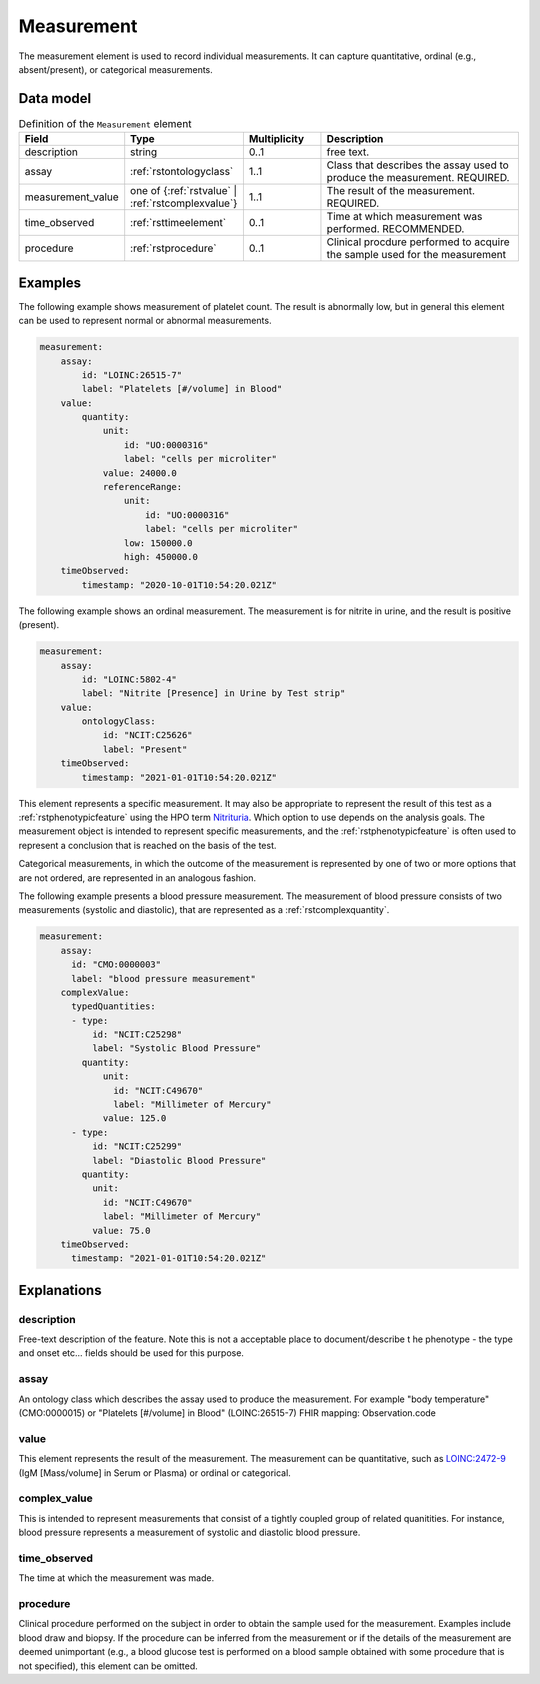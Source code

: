 .. _rstmeasurement:

###########
Measurement
###########

The measurement element is used to record individual measurements. It can capture
quantitative, ordinal (e.g., absent/present), or categorical measurements.


Data model
##########


.. list-table:: Definition  of the ``Measurement`` element
   :widths: 25 25 25 75
   :header-rows: 1

   * - Field
     - Type
     - Multiplicity
     - Description
   * - description
     - string
     - 0..1
     - free text.
   * - assay
     - :ref:`rstontologyclass`
     - 1..1
     - Class that describes the assay used to produce the measurement. REQUIRED.
   * - measurement_value
     - one of {:ref:`rstvalue` | :ref:`rstcomplexvalue`}
     - 1..1
     - The result of the measurement. REQUIRED.
   * - time_observed
     - :ref:`rsttimeelement`
     - 0..1
     - Time at which measurement was performed. RECOMMENDED.
   * - procedure
     - :ref:`rstprocedure`
     - 0..1
     - Clinical procdure performed to acquire the sample used for the measurement

Examples
########

The following example shows measurement of platelet count. The result is abnormally low, but in
general this element can be used to represent normal or abnormal measurements.

.. code-block:: yaml

    measurement:
        assay:
            id: "LOINC:26515-7"
            label: "Platelets [#/volume] in Blood"
        value:
            quantity:
                unit:
                    id: "UO:0000316"
                    label: "cells per microliter"
                value: 24000.0
                referenceRange:
                    unit:
                        id: "UO:0000316"
                        label: "cells per microliter"
                    low: 150000.0
                    high: 450000.0
        timeObserved:
            timestamp: "2020-10-01T10:54:20.021Z"

The following example shows an ordinal measurement. The measurement is for nitrite in urine, and
the result is positive (present).

.. code-block:: yaml

    measurement:
        assay:
            id: "LOINC:5802-4"
            label: "Nitrite [Presence] in Urine by Test strip"
        value:
            ontologyClass:
                id: "NCIT:C25626"
                label: "Present"
        timeObserved:
            timestamp: "2021-01-01T10:54:20.021Z"

This element represents a specific measurement. It may also be appropriate to represent the result of
this test as a :ref:`rstphenotypicfeature` using the HPO term
`Nitrituria <https://hpo.jax.org/app/browse/term/HP:0031812>`_.
Which option to use depends on the analysis goals. The measurement object is intended to represent
specific measurements, and the :ref:`rstphenotypicfeature` is often used to represent a conclusion
that is reached on the basis of the test.

Categorical measurements, in which the outcome of the measurement is represented by one of two or more
options that are not ordered, are represented in an analogous fashion.

The following example presents a blood pressure measurement. The measurement of blood pressure
consists of two measurements (systolic and diastolic), that are represented as a :ref:`rstcomplexquantity`.


.. code-block:: yaml

    measurement:
        assay:
          id: "CMO:0000003"
          label: "blood pressure measurement"
        complexValue:
          typedQuantities:
          - type:
              id: "NCIT:C25298"
              label: "Systolic Blood Pressure"
            quantity:
                unit:
                  id: "NCIT:C49670"
                  label: "Millimeter of Mercury"
                value: 125.0
          - type:
              id: "NCIT:C25299"
              label: "Diastolic Blood Pressure"
            quantity:
              unit:
                id: "NCIT:C49670"
                label: "Millimeter of Mercury"
              value: 75.0
        timeObserved:
          timestamp: "2021-01-01T10:54:20.021Z"

Explanations
############


description
~~~~~~~~~~~
Free-text description of the feature. Note this is not a acceptable place to document/describe t
he phenotype - the type and onset etc... fields should be used for this purpose.

assay
~~~~~

An ontology class which describes the assay used to produce the measurement.
For example "body temperature" (CMO:0000015) or
"Platelets [#/volume] in Blood" (LOINC:26515-7)
FHIR mapping: Observation.code


value
~~~~~

This element represents the result of the measurement. The measurement can
be quantitative, such as `LOINC:2472-9 <https://loinc.org/2472-9/>`_ (IgM [Mass/volume] in Serum or Plasma)
or ordinal or categorical.

complex_value
~~~~~~~~~~~~~

This is intended to represent measurements that consist of a tightly coupled group of related quanitities.
For instance, blood pressure represents a measurement of systolic and diastolic blood pressure.


time_observed
~~~~~~~~~~~~~
The time at which the measurement was made.

procedure
~~~~~~~~~
Clinical procedure performed on the subject in order to obtain the sample used for the measurement.
Examples include blood draw and biopsy. If the procedure can be inferred from the measurement or if the
details of the measurement are deemed unimportant (e.g., a blood glucose test is performed on a blood sample
obtained with some procedure that is not specified), this element can be omitted.
